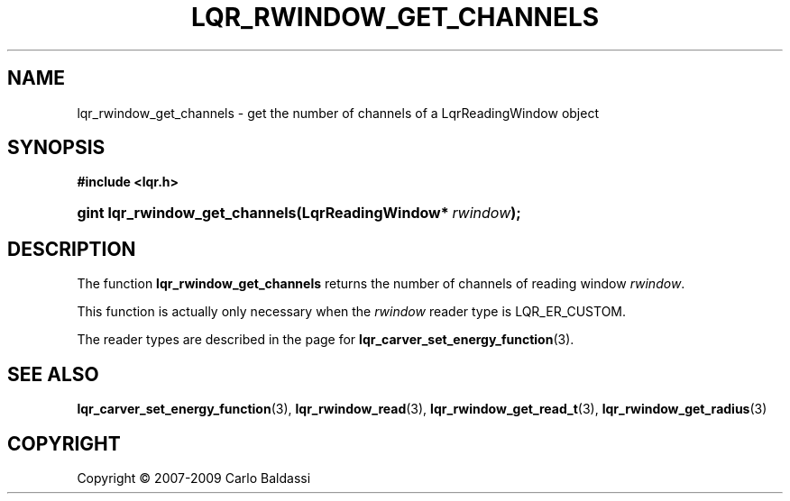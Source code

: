 .\"     Title: \fBlqr_rwindow_get_channels\fR
.\"    Author: Carlo Baldassi
.\" Generator: DocBook XSL Stylesheets v1.73.2 <http://docbook.sf.net/>
.\"      Date: 10 Maj 2009
.\"    Manual: LqR library API reference
.\"    Source: LqR library 0.5.0 API (4:0:4)
.\"
.TH "\FBLQR_RWINDOW_GET_CHANNELS\FR" "3" "10 Maj 2009" "LqR library 0.5.0 API (4:0:4)" "LqR library API reference"
.\" disable hyphenation
.nh
.\" disable justification (adjust text to left margin only)
.ad l
.SH "NAME"
lqr_rwindow_get_channels \- get the number of channels of a LqrReadingWindow object
.SH "SYNOPSIS"
.sp
.ft B
.nf
#include <lqr\&.h>
.fi
.ft
.HP 30
.BI "gint lqr_rwindow_get_channels(LqrReadingWindow*\ " "rwindow" ");"
.SH "DESCRIPTION"
.PP
The function
\fBlqr_rwindow_get_channels\fR
returns the number of channels of reading window
\fIrwindow\fR\&.
.PP
This function is actually only necessary when the
\fIrwindow\fR
reader type is
LQR_ER_CUSTOM\&.
.PP
The reader types are described in the page for
\fBlqr_carver_set_energy_function\fR(3)\&.
.SH "SEE ALSO"
.PP

\fBlqr_carver_set_energy_function\fR(3), \fBlqr_rwindow_read\fR(3), \fBlqr_rwindow_get_read_t\fR(3), \fBlqr_rwindow_get_radius\fR(3)
.SH "COPYRIGHT"
Copyright \(co 2007-2009 Carlo Baldassi
.br
